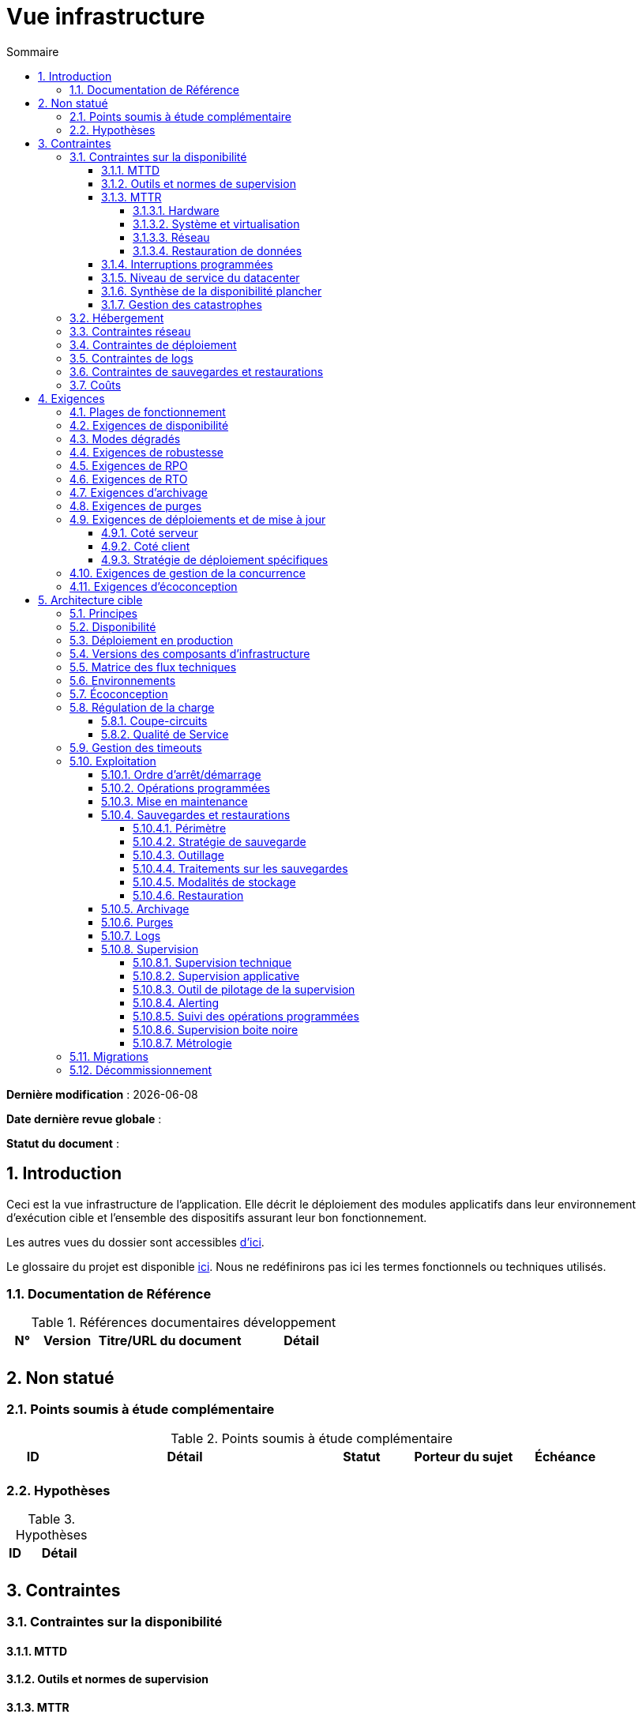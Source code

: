 # Vue infrastructure
:sectnumlevels: 4
:toclevels: 4
:sectnums: 4
:toc: left
:icons: font
:toc-title: Sommaire

*Dernière modification* : {docdate} 

*Date dernière revue globale* : 

*Statut du document* :  

## Introduction

Ceci est la vue infrastructure de l’application. Elle décrit le déploiement des modules applicatifs dans leur environnement d'exécution cible et l'ensemble des dispositifs assurant leur bon fonctionnement.

Les autres vues du dossier sont accessibles link:./README.adoc[d'ici].

Le glossaire du projet est disponible link:glossaire.adoc[ici]. Nous ne redéfinirons pas ici les termes fonctionnels ou techniques utilisés.

### Documentation de Référence

.Références documentaires développement
[cols="1,2,5,4"]
|====
|N°|Version|Titre/URL du document|Détail

|
|
|
|

|====

## Non statué
### Points soumis à étude complémentaire
.Points soumis à étude complémentaire
[cols="1,5,2,2,2"]
|====
|ID|Détail|Statut|Porteur du sujet  | Échéance

|
|
|
|
|

|====


### Hypothèses
.Hypothèses
[cols="1e,5e"]
|====
|ID|Détail

|
|

|====


## Contraintes

### Contraintes sur la disponibilité

#### MTTD

#### Outils et normes de supervision

#### MTTR

##### Hardware

##### Système et virtualisation

##### Réseau

##### Restauration de données

#### Interruptions programmées

#### Niveau de service du datacenter

#### Synthèse de la disponibilité plancher

#### Gestion des catastrophes

### Hébergement

### Contraintes réseau

### Contraintes de déploiement

### Contraintes de logs

### Contraintes de sauvegardes et restaurations

### Coûts

## Exigences

[[plages]]
### Plages de fonctionnement

.Plages de fonctionnement
[cols="1,2,4"]
|====
|No plage| Heures | Détail

|====

### Exigences de disponibilité

.Durée d’indisponibilité maximale admissible par plage
[cols="1,5"]
|====
|No Plage| Indisponibilité maximale

|====

### Modes dégradés

### Exigences de robustesse

### Exigences de RPO

### Exigences de RTO

### Exigences d'archivage

### Exigences de purges

### Exigences de déploiements et de mise à jour

#### Coté serveur

#### Coté client

#### Stratégie de déploiement spécifiques

### Exigences de gestion de la concurrence

### Exigences d'écoconception

## Architecture cible

### Principes

### Disponibilité

### Déploiement en production

### Versions des composants d'infrastructure

.Composants d'infrastructure
[cols="1,2,1,2"]
|====
|Composant|Rôle|Version |Environnement technique

|====

### Matrice des flux techniques

.Matrice de flux techniques
[cols="1,2,2,2,1,1"]
|====
|ID|Source|Destination|Type de réseau|Protocole|Port d'écoute

|====

### Environnements

### Écoconception

### Régulation de la charge

#### Coupe-circuits

#### Qualité de Service

### Gestion des timeouts

### Exploitation

#### Ordre d’arrêt/démarrage

#### Opérations programmées

#### Mise en maintenance

#### Sauvegardes et restaurations

##### Périmètre

##### Stratégie de sauvegarde

##### Outillage

##### Traitements sur les sauvegardes

##### Modalités de stockage

##### Restauration

#### Archivage

#### Purges

#### Logs

#### Supervision

##### Supervision technique

##### Supervision applicative

##### Outil de pilotage de la supervision

##### Alerting

##### Suivi des opérations programmées

##### Supervision boite noire

##### Métrologie

### Migrations

### Décommissionnement
